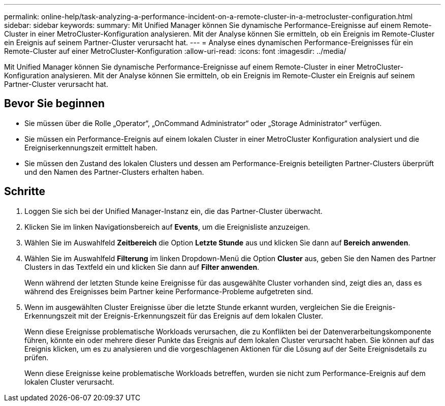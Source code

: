 ---
permalink: online-help/task-analyzing-a-performance-incident-on-a-remote-cluster-in-a-metrocluster-configuration.html 
sidebar: sidebar 
keywords:  
summary: Mit Unified Manager können Sie dynamische Performance-Ereignisse auf einem Remote-Cluster in einer MetroCluster-Konfiguration analysieren. Mit der Analyse können Sie ermitteln, ob ein Ereignis im Remote-Cluster ein Ereignis auf seinem Partner-Cluster verursacht hat. 
---
= Analyse eines dynamischen Performance-Ereignisses für ein Remote-Cluster auf einer MetroCluster-Konfiguration
:allow-uri-read: 
:icons: font
:imagesdir: ../media/


[role="lead"]
Mit Unified Manager können Sie dynamische Performance-Ereignisse auf einem Remote-Cluster in einer MetroCluster-Konfiguration analysieren. Mit der Analyse können Sie ermitteln, ob ein Ereignis im Remote-Cluster ein Ereignis auf seinem Partner-Cluster verursacht hat.



== Bevor Sie beginnen

* Sie müssen über die Rolle „Operator“, „OnCommand Administrator“ oder „Storage Administrator“ verfügen.
* Sie müssen ein Performance-Ereignis auf einem lokalen Cluster in einer MetroCluster Konfiguration analysiert und die Ereigniserkennungszeit ermittelt haben.
* Sie müssen den Zustand des lokalen Clusters und dessen am Performance-Ereignis beteiligten Partner-Clusters überprüft und den Namen des Partner-Clusters erhalten haben.




== Schritte

. Loggen Sie sich bei der Unified Manager-Instanz ein, die das Partner-Cluster überwacht.
. Klicken Sie im linken Navigationsbereich auf *Events*, um die Ereignisliste anzuzeigen.
. Wählen Sie im Auswahlfeld *Zeitbereich* die Option *Letzte Stunde* aus und klicken Sie dann auf *Bereich anwenden*.
. Wählen Sie im Auswahlfeld *Filterung* im linken Dropdown-Menü die Option *Cluster* aus, geben Sie den Namen des Partner Clusters in das Textfeld ein und klicken Sie dann auf *Filter anwenden*.
+
Wenn während der letzten Stunde keine Ereignisse für das ausgewählte Cluster vorhanden sind, zeigt dies an, dass es während des Ereignisses beim Partner keine Performance-Probleme aufgetreten sind.

. Wenn im ausgewählten Cluster Ereignisse über die letzte Stunde erkannt wurden, vergleichen Sie die Ereignis-Erkennungszeit mit der Ereignis-Erkennungszeit für das Ereignis auf dem lokalen Cluster.
+
Wenn diese Ereignisse problematische Workloads verursachen, die zu Konflikten bei der Datenverarbeitungskomponente führen, könnte ein oder mehrere dieser Punkte das Ereignis auf dem lokalen Cluster verursacht haben. Sie können auf das Ereignis klicken, um es zu analysieren und die vorgeschlagenen Aktionen für die Lösung auf der Seite Ereignisdetails zu prüfen.

+
Wenn diese Ereignisse keine problematische Workloads betreffen, wurden sie nicht zum Performance-Ereignis auf dem lokalen Cluster verursacht.


